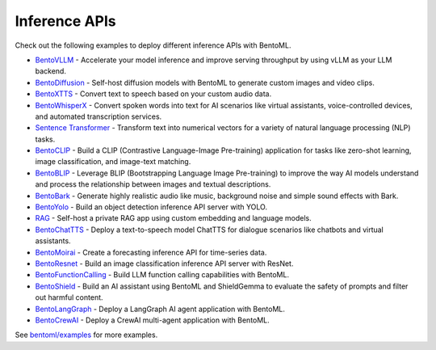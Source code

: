 ==============
Inference APIs
==============

Check out the following examples to deploy different inference APIs with BentoML.

- `BentoVLLM <https://github.com/bentoml/BentoVLLM>`_ - Accelerate your model inference and improve serving throughput by using vLLM as your LLM backend.
- `BentoDiffusion <https://github.com/bentoml/BentoDiffusion>`_ - Self-host diffusion models with BentoML to generate custom images and video clips.
- `BentoXTTS <https://github.com/bentoml/BentoXTTS>`_ - Convert text to speech based on your custom audio data.
- `BentoWhisperX <https://github.com/bentoml/BentoWhisperX>`_ - Convert spoken words into text for AI scenarios like virtual assistants, voice-controlled devices, and automated transcription services.
- `Sentence Transformer <https://github.com/bentoml/BentoSentenceTransformers>`_ - Transform text into numerical vectors for a variety of natural language processing (NLP) tasks.
- `BentoCLIP <https://github.com/bentoml/BentoClip>`_ - Build a CLIP (Contrastive Language-Image Pre-training) application for tasks like zero-shot learning, image classification, and image-text matching.
- `BentoBLIP <https://github.com/bentoml/BentoBlip>`_ - Leverage BLIP (Bootstrapping Language Image Pre-training) to improve the way AI models understand and process the relationship between images and textual descriptions.
- `BentoBark <https://github.com/bentoml/BentoBark>`_ - Generate highly realistic audio like music, background noise and simple sound effects with Bark.
- `BentoYolo <https://github.com/bentoml/BentoYolo>`_ - Build an object detection inference API server with YOLO.
- `RAG <https://github.com/bentoml/rag-tutorials>`_ - Self-host a private RAG app using custom embedding and language models.
- `BentoChatTTS <https://github.com/bentoml/BentoChatTTS>`_ - Deploy a text-to-speech model ChatTTS for dialogue scenarios like chatbots and virtual assistants.
- `BentoMoirai <https://github.com/bentoml/BentoMoirai/>`_ - Create a forecasting inference API for time-series data.
- `BentoResnet <https://github.com/bentoml/BentoResnet>`_ - Build an image classification inference API server with ResNet.
- `BentoFunctionCalling <https://github.com/bentoml/BentoFunctionCalling/>`_ - Build LLM function calling capabilities with BentoML.
- `BentoShield <https://github.com/bentoml/BentoShield/>`_ - Build an AI assistant using BentoML and ShieldGemma to evaluate the safety of prompts and filter out harmful content.
- `BentoLangGraph <https://github.com/bentoml/BentoLangGraph>`_ - Deploy a LangGraph AI agent application with BentoML.
- `BentoCrewAI <https://github.com/bentoml/BentoCrewAI>`_ - Deploy a CrewAI multi-agent application with BentoML.

See `bentoml/examples <https://github.com/bentoml/BentoML/tree/main/examples>`_ for more examples.
